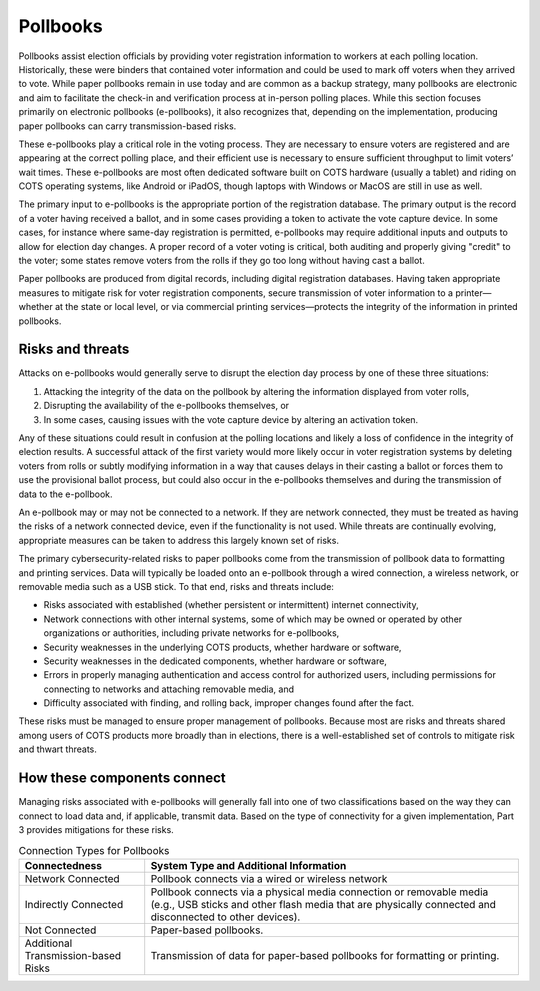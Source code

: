 ..
  Created by: mike garcia
  To: remake of generalized election architecture section of the Handbook

Pollbooks
*********

Pollbooks assist election officials by providing voter registration information to workers at each polling location. Historically, these were binders that contained voter information and could be used to mark off voters when they arrived to vote. While paper pollbooks remain in use today and are common as a backup strategy, many pollbooks are electronic and aim to facilitate the check-in and verification process at in-person polling places. While this section focuses primarily on electronic pollbooks (e-pollbooks), it also recognizes that, depending on the implementation, producing paper pollbooks can carry transmission-based risks.

These e-pollbooks play a critical role in the voting process. They are necessary to ensure voters are registered and are appearing at the correct polling place, and their efficient use is necessary to ensure sufficient throughput to limit voters’ wait times. These e-pollbooks are most often dedicated software built on COTS hardware (usually a tablet) and riding on COTS operating systems, like Android or iPadOS, though laptops with Windows or MacOS are still in use as well.

The primary input to e-pollbooks is the appropriate portion of the registration database. The primary output is the record of a voter having received a ballot, and in some cases providing a token to activate the vote capture device. In some cases, for instance where same-day registration is permitted, e-pollbooks may require additional inputs and outputs to allow for election day changes. A proper record of a voter voting is critical, both auditing and properly giving "credit" to the voter; some states remove voters from the rolls if they go too long without having cast a ballot.

Paper pollbooks are produced from digital records, including digital registration databases. Having taken appropriate measures to mitigate risk for voter registration components, secure transmission of voter information to a printer—whether at the state or local level, or via commercial printing services—protects the integrity of the information in printed pollbooks.

Risks and threats
&&&&&&&&&&&&&&&&&

Attacks on e-pollbooks would generally serve to disrupt the election day process by one of these three situations: 

#. Attacking the integrity of the data on the pollbook by altering the information displayed from voter rolls,
#. Disrupting the availability of the e-pollbooks themselves, or 
#. In some cases, causing issues with the vote capture device by altering an activation token. 

Any of these situations could result in confusion at the polling locations and likely a loss of confidence in the integrity of election results. A successful attack of the first variety would more likely occur in voter registration systems by deleting voters from rolls or subtly modifying information in a way that causes delays in their casting a ballot or forces them to use the provisional ballot process, but could also occur in the e-pollbooks themselves and during the transmission of data to the e-pollbook.

An e-pollbook may or may not be connected to a network. If they are network connected, they must be treated as having the risks of a network connected device, even if the functionality is not used. While threats are continually evolving, appropriate measures can be taken to address this largely known set of risks.

The primary cybersecurity-related risks to paper pollbooks come from the transmission of pollbook data to formatting and printing services. Data will typically be loaded onto an e-pollbook through a wired connection, a wireless network, or removable media such as a USB stick. To that end, risks and threats include:

* Risks associated with established (whether persistent or intermittent) internet connectivity,
* Network connections with other internal systems, some of which may be owned or operated by other organizations or authorities, including private networks for e-pollbooks,
* Security weaknesses in the underlying COTS products, whether hardware or software,
* Security weaknesses in the dedicated components, whether hardware or software,
* Errors in properly managing authentication and access control for authorized users, including permissions for connecting to networks and attaching removable media, and
* Difficulty associated with finding, and rolling back, improper changes found after the fact.

These risks must be managed to ensure proper management of pollbooks. Because most are risks and threats shared among users of COTS products more broadly than in elections, there is a well-established set of controls to mitigate risk and thwart threats.

How these components connect
&&&&&&&&&&&&&&&&&&&&&&&&&&&&

Managing risks associated with e-pollbooks will generally fall into one of two classifications based on the way they can connect to load data and, if applicable, transmit data. Based on the type of connectivity for a given implementation, Part 3 provides mitigations for these risks.

.. table:: Connection Types for Pollbooks
   :widths: auto

   ===================================  ============================================================================
   Connectedness                        System Type and Additional Information
   ===================================  ============================================================================
   Network Connected                    Pollbook connects via a wired or wireless network 
   Indirectly Connected                 Pollbook connects via a physical media connection or removable media (e.g., USB sticks and other flash media that are physically connected and disconnected to other devices).
   Not Connected                        Paper-based pollbooks.
   Additional Transmission-based Risks  Transmission of data for paper-based pollbooks for formatting or printing.
   ===================================  ============================================================================
